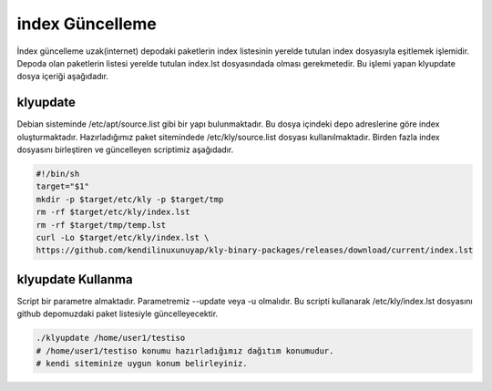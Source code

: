 
index Güncelleme
++++++++++++++++

İndex güncelleme uzak(internet) depodaki paketlerin index listesinin yerelde tutulan index dosyasıyla eşitlemek işlemidir.
Depoda olan paketlerin listesi yerelde tutulan index.lst dosyasındada olması gerekmetedir. Bu işlemi yapan klyupdate dosya içeriği aşağıdadır.

**klyupdate** 
-------------

Debian sisteminde /etc/apt/source.list gibi bir yapı bulunmaktadır. Bu dosya içindeki depo adreslerine göre index oluşturmaktadır. Hazırladığımız paket sitemindede /etc/kly/source.list dosyası kullanılmaktadır. Birden fazla index dosyasını birleştiren ve güncelleyen scriptimiz aşağıdadır.
 
.. code-block:: shell
	
	#!/bin/sh
	target="$1"
	mkdir -p $target/etc/kly -p $target/tmp
	rm -rf $target/etc/kly/index.lst
	rm -rf $target/tmp/temp.lst
	curl -Lo $target/etc/kly/index.lst \
	https://github.com/kendilinuxunuyap/kly-binary-packages/releases/download/current/index.lst
		 
**klyupdate** Kullanma
----------------------

Script bir parametre almaktadır. Parametremiz --update veya -u olmalıdır. Bu scripti kullanarak /etc/kly/index.lst dosyasını github depomuzdaki paket listesiyle güncelleyecektir. 

.. code-block:: shell
	
	./klyupdate /home/user1/testiso
	# /home/user1/testiso konumu hazırladığımız dağıtım konumudur.
	# kendi siteminize uygun konum belirleyiniz. 


.. raw:: pdf

   PageBreak


